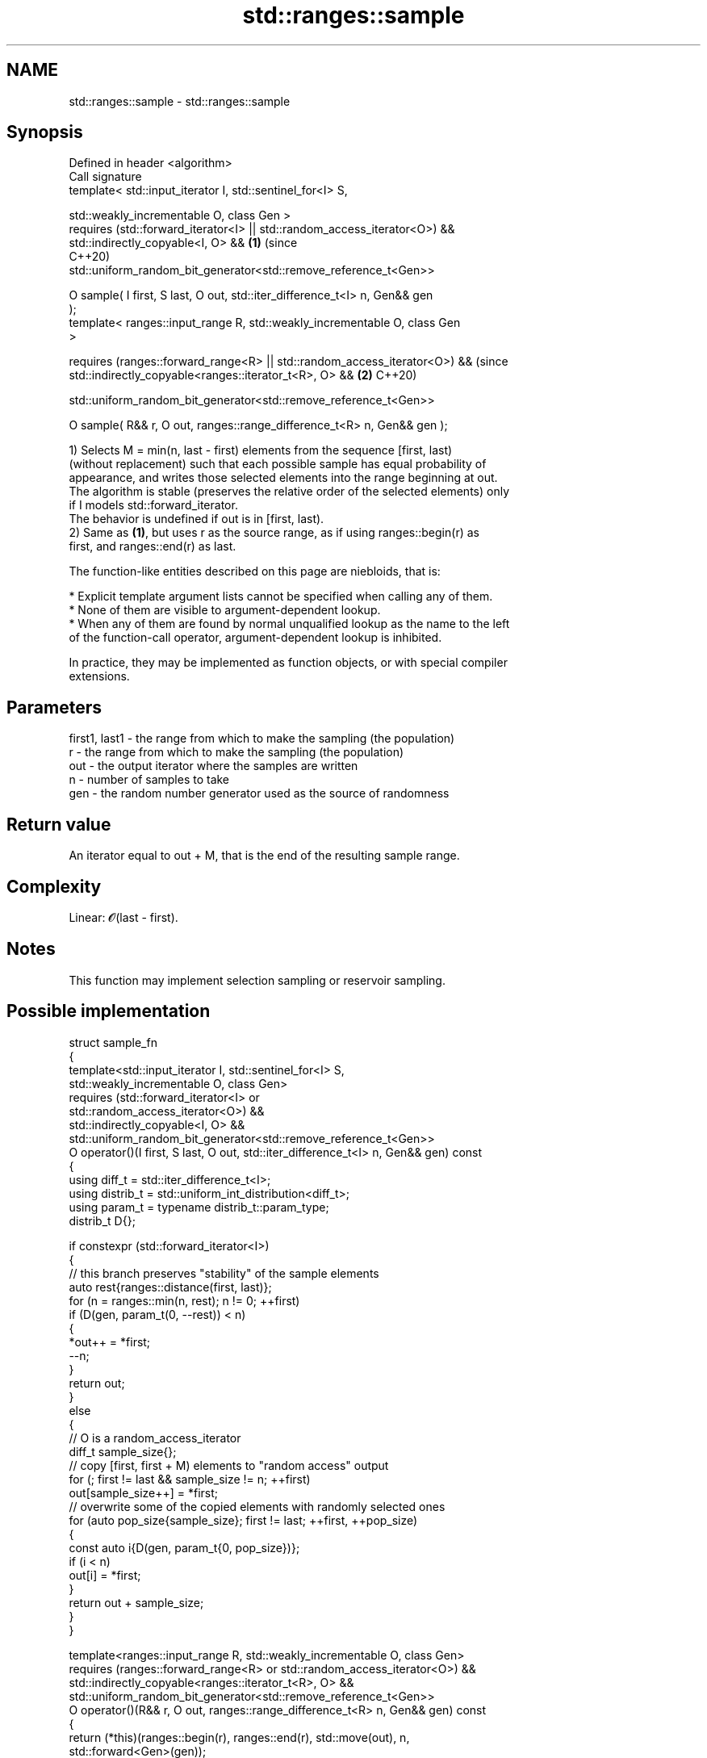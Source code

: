 .TH std::ranges::sample 3 "2024.06.10" "http://cppreference.com" "C++ Standard Libary"
.SH NAME
std::ranges::sample \- std::ranges::sample

.SH Synopsis
   Defined in header <algorithm>
   Call signature
   template< std::input_iterator I, std::sentinel_for<I> S,

             std::weakly_incrementable O, class Gen >
   requires (std::forward_iterator<I> || std::random_access_iterator<O>) &&
             std::indirectly_copyable<I, O> &&                              \fB(1)\fP (since
                                                                                C++20)
   std::uniform_random_bit_generator<std::remove_reference_t<Gen>>

   O sample( I first, S last, O out, std::iter_difference_t<I> n, Gen&& gen
   );
   template< ranges::input_range R, std::weakly_incrementable O, class Gen
   >

   requires (ranges::forward_range<R> || std::random_access_iterator<O>) &&     (since
             std::indirectly_copyable<ranges::iterator_t<R>, O> &&          \fB(2)\fP C++20)

   std::uniform_random_bit_generator<std::remove_reference_t<Gen>>

   O sample( R&& r, O out, ranges::range_difference_t<R> n, Gen&& gen );

   1) Selects M = min(n, last - first) elements from the sequence [first, last)
   (without replacement) such that each possible sample has equal probability of
   appearance, and writes those selected elements into the range beginning at out.
   The algorithm is stable (preserves the relative order of the selected elements) only
   if I models std::forward_iterator.
   The behavior is undefined if out is in [first, last).
   2) Same as \fB(1)\fP, but uses r as the source range, as if using ranges::begin(r) as
   first, and ranges::end(r) as last.

   The function-like entities described on this page are niebloids, that is:

     * Explicit template argument lists cannot be specified when calling any of them.
     * None of them are visible to argument-dependent lookup.
     * When any of them are found by normal unqualified lookup as the name to the left
       of the function-call operator, argument-dependent lookup is inhibited.

   In practice, they may be implemented as function objects, or with special compiler
   extensions.

.SH Parameters

   first1, last1 - the range from which to make the sampling (the population)
   r             - the range from which to make the sampling (the population)
   out           - the output iterator where the samples are written
   n             - number of samples to take
   gen           - the random number generator used as the source of randomness

.SH Return value

   An iterator equal to out + M, that is the end of the resulting sample range.

.SH Complexity

   Linear: 𝓞(last - first).

.SH Notes

   This function may implement selection sampling or reservoir sampling.

.SH Possible implementation

   struct sample_fn
   {
       template<std::input_iterator I, std::sentinel_for<I> S,
                std::weakly_incrementable O, class Gen>
       requires (std::forward_iterator<I> or
                 std::random_access_iterator<O>) &&
                 std::indirectly_copyable<I, O> &&
                 std::uniform_random_bit_generator<std::remove_reference_t<Gen>>
       O operator()(I first, S last, O out, std::iter_difference_t<I> n, Gen&& gen) const
       {
           using diff_t = std::iter_difference_t<I>;
           using distrib_t = std::uniform_int_distribution<diff_t>;
           using param_t = typename distrib_t::param_type;
           distrib_t D{};

           if constexpr (std::forward_iterator<I>)
           {
               // this branch preserves "stability" of the sample elements
               auto rest{ranges::distance(first, last)};
               for (n = ranges::min(n, rest); n != 0; ++first)
                   if (D(gen, param_t(0, --rest)) < n)
                   {
                       *out++ = *first;
                       --n;
                   }
               return out;
           }
           else
           {
               // O is a random_access_iterator
               diff_t sample_size{};
               // copy [first, first + M) elements to "random access" output
               for (; first != last && sample_size != n; ++first)
                   out[sample_size++] = *first;
               // overwrite some of the copied elements with randomly selected ones
               for (auto pop_size{sample_size}; first != last; ++first, ++pop_size)
               {
                   const auto i{D(gen, param_t{0, pop_size})};
                   if (i < n)
                       out[i] = *first;
               }
               return out + sample_size;
           }
       }

       template<ranges::input_range R, std::weakly_incrementable O, class Gen>
       requires (ranges::forward_range<R> or std::random_access_iterator<O>) &&
                 std::indirectly_copyable<ranges::iterator_t<R>, O> &&
                 std::uniform_random_bit_generator<std::remove_reference_t<Gen>>
       O operator()(R&& r, O out, ranges::range_difference_t<R> n, Gen&& gen) const
       {
           return (*this)(ranges::begin(r), ranges::end(r), std::move(out), n,
                          std::forward<Gen>(gen));
       }
   };

   inline constexpr sample_fn sample {};

.SH Example


// Run this code

 #include <algorithm>
 #include <iomanip>
 #include <iostream>
 #include <iterator>
 #include <random>
 #include <vector>

 void print(auto const& rem, auto const& v)
 {
     std::cout << rem << " = [" << std::size(v) << "] { ";
     for (auto const& e : v)
         std::cout << e << ' ';
     std::cout << "}\\n";
 }

 int main()
 {
     const auto in = {1, 2, 3, 4, 5, 6};
     print("in", in);

     std::vector<int> out;
     const int max = in.size() + 2;
     auto gen = std::mt19937{std::random_device{}()};

     for (int n{}; n != max; ++n)
     {
         out.clear();
         std::ranges::sample(in, std::back_inserter(out), n, gen);
         std::cout << "n = " << n;
         print(", out", out);
     }
 }

.SH Possible output:

 in = [6] { 1 2 3 4 5 6 }
 n = 0, out = [0] { }
 n = 1, out = [1] { 5 }
 n = 2, out = [2] { 4 5 }
 n = 3, out = [3] { 2 3 5 }
 n = 4, out = [4] { 2 4 5 6 }
 n = 5, out = [5] { 1 2 3 5 6 }
 n = 6, out = [6] { 1 2 3 4 5 6 }
 n = 7, out = [6] { 1 2 3 4 5 6 }

.SH See also

   ranges::shuffle randomly re-orders elements in a range
   (C++20)         (niebloid)
   sample          selects N random elements from a sequence
   \fI(C++17)\fP         \fI(function template)\fP
